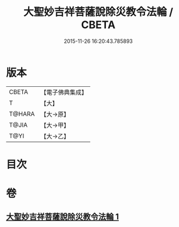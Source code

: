 #+TITLE: 大聖妙吉祥菩薩說除災教令法輪 / CBETA
#+DATE: 2015-11-26 16:20:43.785893
* 版本
 |     CBETA|【電子佛典集成】|
 |         T|【大】     |
 |    T@HARA|【大→原】   |
 |     T@JIA|【大→甲】   |
 |      T@YI|【大→乙】   |

* 目次
* 卷
** [[file:KR6j0143_001.txt][大聖妙吉祥菩薩說除災教令法輪 1]]
